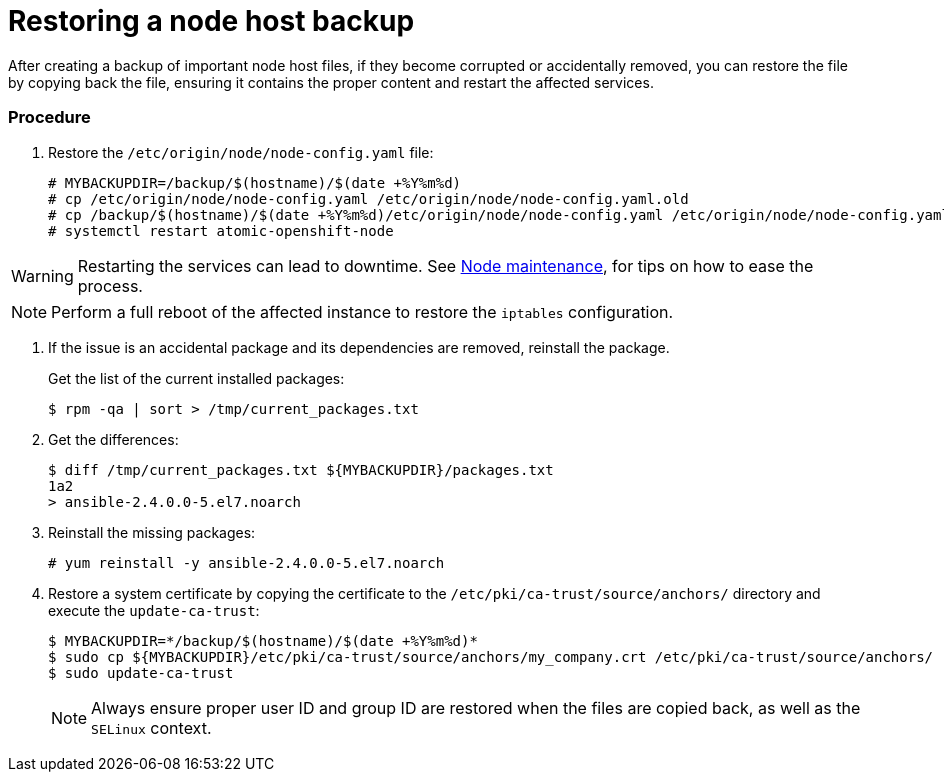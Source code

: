 ////
Restoring a node host

Module included in the following assemblies:

* day_two_guide/host_level_tasks.adoc
* admin_guide/assembly_restoring-cluster.adoc
////

[id='restoring-node_{context}']
= Restoring a node host backup

After creating a backup of important node host files, if they become corrupted
or accidentally removed, you can restore the file by copying back the file,
ensuring it contains the proper content and restart the affected services.

[discrete]
=== Procedure

. Restore the `/etc/origin/node/node-config.yaml` file:
+
----
# MYBACKUPDIR=/backup/$(hostname)/$(date +%Y%m%d)
# cp /etc/origin/node/node-config.yaml /etc/origin/node/node-config.yaml.old
# cp /backup/$(hostname)/$(date +%Y%m%d)/etc/origin/node/node-config.yaml /etc/origin/node/node-config.yaml
# systemctl restart atomic-openshift-node
----

[WARNING]
====
Restarting the services can lead to downtime. See
xref:../day_two_guide/host_level_tasks.adoc#day-two-guide-node-maintenance[Node
maintenance], for tips on how to ease the process.
====

[NOTE]
====
Perform a full reboot of the affected instance to restore the `iptables`
configuration.
====

. If the issue is an accidental package and its dependencies are removed, reinstall the package.
+
Get the list of the current installed packages:
+
----
$ rpm -qa | sort > /tmp/current_packages.txt
----

. Get the differences:
+
----
$ diff /tmp/current_packages.txt ${MYBACKUPDIR}/packages.txt
1a2
> ansible-2.4.0.0-5.el7.noarch
----

. Reinstall the missing packages:
+
----
# yum reinstall -y ansible-2.4.0.0-5.el7.noarch
----

. Restore a system certificate by copying the certificate to the
`/etc/pki/ca-trust/source/anchors/` directory and execute the `update-ca-trust`:
+
----
$ MYBACKUPDIR=*/backup/$(hostname)/$(date +%Y%m%d)*
$ sudo cp ${MYBACKUPDIR}/etc/pki/ca-trust/source/anchors/my_company.crt /etc/pki/ca-trust/source/anchors/
$ sudo update-ca-trust
----
+
[NOTE]
====
Always ensure proper user ID and group ID are restored when the files are copied
back, as well as the `SELinux` context.
====
